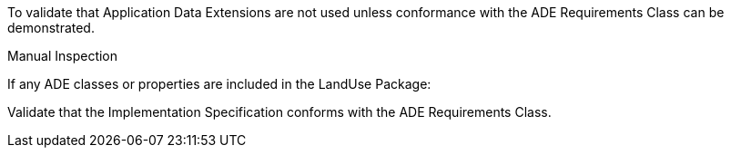 [[ats_landuse_ade_use]]
[requirement,type="abstracttest",label="/ats/landuse/ade/use",subject='<<req_landuse_ade_use,/req/landuse/ade_use>>']
====
[.component,class=test-purpose]
--
To validate that Application Data Extensions are not used unless conformance with the ADE Requirements Class can be demonstrated.
--

[.component,class=test method type]
--
Manual Inspection
--

[.component,class=test method]
=====

[.component,class=step]
======
If any ADE classes or properties are included in the LandUse Package:

[.component,class=step]
--
Validate that the Implementation Specification conforms with the ADE Requirements Class.
--
======
=====
====

